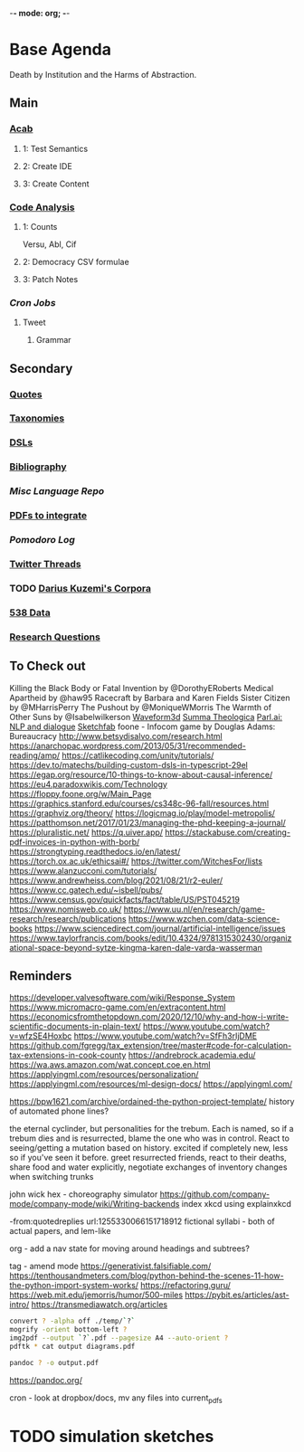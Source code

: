 -*- mode: org; -*-
#+STARTUP: content
* Base Agenda
Death by Institution and the Harms of Abstraction.
** Main
*** [[/Volumes/documents/github/acab][Acab]]
**** 1: Test Semantics
**** 2: Create IDE
**** 3: Create Content

*** [[/Volumes/documents/github/code_analysis][Code Analysis]]
**** 1: Counts
Versu, Abl, Cif
**** 2: Democracy CSV formulae
**** 3: Patch Notes
*** [[~/.doom.d/setup_files/cron/crontab.backup][Cron Jobs]]
**** Tweet
***** Grammar

** Secondary
*** [[file:/Volumes/documents/github/writing/resources/quotes.org][Quotes]]
*** [[file:/Volumes/documents/github/writing/resources/taxonomies.org][Taxonomies]]
*** [[file:/Volumes/documents/github/writing/resources/DSLs.org][DSLs]]
*** [[file:~/github/writing/resources/bibliography][Bibliography]]
*** [[~/github/languageLearning][Misc Language Repo]]
*** [[file:~/Desktop/pdfs/Current][PDFs to integrate]]
*** [[~/.spacemacs.d/setup_files/pomodoro_log.org][Pomodoro Log]]
*** [[file:~/Mega/twitterthreads][Twitter Threads]]
*** TODO [[file:/Volumes/documents/github/corpora][Darius Kuzemi's Corpora]]
*** [[file:/Volumes/documents/github/otherLibs/data][538 Data]]
*** [[file:/Volumes/documents/github/writing/resources/research_questions.org][Research Questions]]

** To Check out
Killing the Black Body or Fatal Invention by @DorothyERoberts
Medical Apartheid by @haw95
Racecraft by Barbara and Karen Fields
Sister Citizen by @MHarrisPerry
The Pushout by @MoniqueWMorris
The Warmth of Other Suns by @Isabelwilkerson
[[http://waveform3d.com/][Waveform3d]]
[[https://en.wikipedia.org/wiki/Summa_Theologica][Summa Theologica]]
[[https://parl.ai/projects/light/][Parl.ai: NLP and dialogue]]
[[https://sketchfab.com/][Sketchfab]]
foone - Infocom game by Douglas Adams: Bureaucracy
http://www.betsydisalvo.com/research.html
https://anarchopac.wordpress.com/2013/05/31/recommended-reading/amp/
https://catlikecoding.com/unity/tutorials/
https://dev.to/matechs/building-custom-dsls-in-typescript-29el
https://egap.org/resource/10-things-to-know-about-causal-inference/
https://eu4.paradoxwikis.com/Technology
https://floppy.foone.org/w/Main_Page
https://graphics.stanford.edu/courses/cs348c-96-fall/resources.html
https://graphviz.org/theory/
https://logicmag.io/play/model-metropolis/
https://patthomson.net/2017/01/23/managing-the-phd-keeping-a-journal/
https://pluralistic.net/
https://q.uiver.app/
https://stackabuse.com/creating-pdf-invoices-in-python-with-borb/
https://strongtyping.readthedocs.io/en/latest/
https://torch.ox.ac.uk/ethicsai#/
https://twitter.com/WitchesFor/lists
https://www.alanzucconi.com/tutorials/
https://www.andrewheiss.com/blog/2021/08/21/r2-euler/
https://www.cc.gatech.edu/~isbell/pubs/
https://www.census.gov/quickfacts/fact/table/US/PST045219
https://www.nomisweb.co.uk/
https://www.uu.nl/en/research/game-research/research/publications
https://www.wzchen.com/data-science-books
https://www.sciencedirect.com/journal/artificial-intelligence/issues
https://www.taylorfrancis.com/books/edit/10.4324/9781315302430/organizational-space-beyond-sytze-kingma-karen-dale-varda-wasserman
** Reminders
https://developer.valvesoftware.com/wiki/Response_System
https://www.micromacro-game.com/en/extracontent.html
https://economicsfromthetopdown.com/2020/12/10/why-and-how-i-write-scientific-documents-in-plain-text/
https://www.youtube.com/watch?v=wfzSE4Hoxbc
https://www.youtube.com/watch?v=SfFh3rIjDME
https://github.com/fgregg/tax_extension/tree/master#code-for-calculation-tax-extensions-in-cook-county
https://andrebrock.academia.edu/
https://wa.aws.amazon.com/wat.concept.coe.en.html
https://applyingml.com/resources/personalization/
https://applyingml.com/resources/ml-design-docs/
https://applyingml.com/

https://bpw1621.com/archive/ordained-the-python-project-template/
history of automated phone lines?

the eternal cyclinder, but personalities for the trebum.
Each is named, so if a trebum dies and is resurrected, blame
the one who was in control.
React to seeing/getting a mutation based on history. excited if completely new,
less so if you've seen it before.
greet resurrected friends, react to their deaths,
share food and water explicitly,
negotiate exchanges of inventory
changes when switching trunks

john wick hex - choreography simulator
https://github.com/company-mode/company-mode/wiki/Writing-backends
index xkcd using explainxkcd

-from:quotedreplies url:1255330066151718912
fictional syllabi - both of actual papers, and lem-like

org - add a nav state for moving around headings and subtrees?

tag - amend mode
https://generativist.falsifiable.com/
https://tenthousandmeters.com/blog/python-behind-the-scenes-11-how-the-python-import-system-works/
https://refactoring.guru/
https://web.mit.edu/jemorris/humor/500-miles
https://pybit.es/articles/ast-intro/
https://transmediawatch.org/articles

#+NAME: image to pdf generation
#+begin_src bash :results value
convert ? -alpha off ./temp/`?`
mogrify -orient bottom-left ?
img2pdf --output `?`.pdf --pagesize A4 --auto-orient ?
pdftk * cat output diagrams.pdf
#+end_src

#+NAME: text to pdf generation
#+begin_src bash :results value
pandoc ? -o output.pdf
#+end_src
https://pandoc.org/

cron - look at dropbox/docs, mv any files into current_pdfs



* TODO simulation sketches
